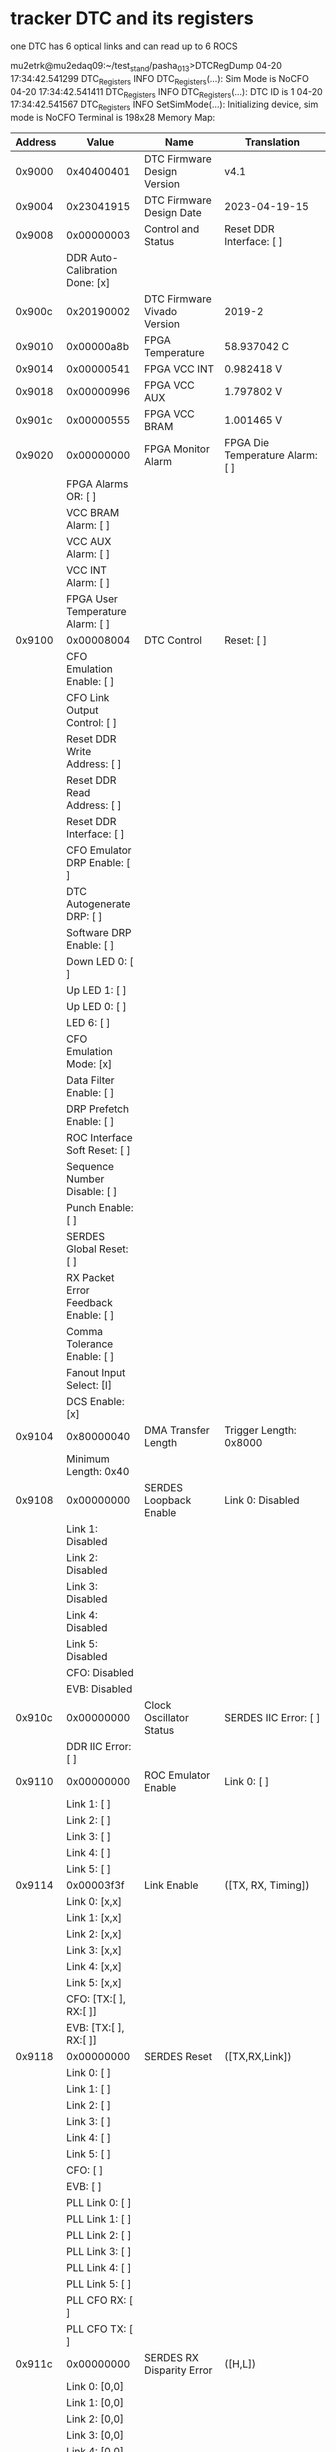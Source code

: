 #+startup:fold
# ------------------------------------------------------------------------------
* tracker DTC and its registers                                              

  one DTC has 6 optical links and can read up to 6 ROCS

mu2etrk@mu2edaq09:~/test_stand/pasha_013>DTCRegDump
04-20 17:34:42.541299                      DTC_Registers     INFO DTC_Registers(...): Sim Mode is NoCFO
04-20 17:34:42.541411                      DTC_Registers     INFO DTC_Registers(...): DTC ID is 1
04-20 17:34:42.541567                      DTC_Registers     INFO SetSimMode(...): Initializing device, sim mode is NoCFO
Terminal is 198x28
Memory Map: 
|---------+--------------------------------------------+---------------------------------------------------+--------------------------------------------------------|
| Address | Value                                      | Name                                              | Translation                                            |
|---------+--------------------------------------------+---------------------------------------------------+--------------------------------------------------------|
|  0x9000 | 0x40400401                                 | DTC Firmware Design Version                       | v4.1                                                   |
|---------+--------------------------------------------+---------------------------------------------------+--------------------------------------------------------|
|  0x9004 | 0x23041915                                 | DTC Firmware Design Date                          | 2023-04-19-15                                          |
|---------+--------------------------------------------+---------------------------------------------------+--------------------------------------------------------|
|  0x9008 | 0x00000003                                 | Control and Status                                | Reset DDR Interface:       [ ]                         |
|         | DDR Auto-Calibration Done: [x]             |                                                   |                                                        |
|---------+--------------------------------------------+---------------------------------------------------+--------------------------------------------------------|
|  0x900c | 0x20190002                                 | DTC Firmware Vivado Version                       | 2019-2                                                 |
|---------+--------------------------------------------+---------------------------------------------------+--------------------------------------------------------|
|  0x9010 | 0x00000a8b                                 | FPGA Temperature                                  | 58.937042 C                                            |
|---------+--------------------------------------------+---------------------------------------------------+--------------------------------------------------------|
|  0x9014 | 0x00000541                                 | FPGA VCC INT                                      | 0.982418 V                                             |
|---------+--------------------------------------------+---------------------------------------------------+--------------------------------------------------------|
|  0x9018 | 0x00000996                                 | FPGA VCC AUX                                      | 1.797802 V                                             |
|---------+--------------------------------------------+---------------------------------------------------+--------------------------------------------------------|
|  0x901c | 0x00000555                                 | FPGA VCC BRAM                                     | 1.001465 V                                             |
|---------+--------------------------------------------+---------------------------------------------------+--------------------------------------------------------|
|  0x9020 | 0x00000000                                 | FPGA Monitor Alarm                                | FPGA Die Temperature Alarm:  [ ]                       |
|         | FPGA Alarms OR:              [ ]           |                                                   |                                                        |
|         | VCC BRAM Alarm:              [ ]           |                                                   |                                                        |
|         | VCC AUX Alarm:               [ ]           |                                                   |                                                        |
|         | VCC INT Alarm:               [ ]           |                                                   |                                                        |
|         | FPGA User Temperature Alarm: [ ]           |                                                   |                                                        |
|---------+--------------------------------------------+---------------------------------------------------+--------------------------------------------------------|
|  0x9100 | 0x00008004                                 | DTC Control                                       | Reset:                           [ ]                   |
|         | CFO Emulation Enable:            [ ]       |                                                   |                                                        |
|         | CFO Link Output Control:         [ ]       |                                                   |                                                        |
|         | Reset DDR Write Address:         [ ]       |                                                   |                                                        |
|         | Reset DDR Read Address:          [ ]       |                                                   |                                                        |
|         | Reset DDR Interface:             [ ]       |                                                   |                                                        |
|         | CFO Emulator DRP Enable:         [ ]       |                                                   |                                                        |
|         | DTC Autogenerate DRP:            [ ]       |                                                   |                                                        |
|         | Software DRP Enable:             [ ]       |                                                   |                                                        |
|         | Down LED 0:                      [ ]       |                                                   |                                                        |
|         | Up LED 1:                        [ ]       |                                                   |                                                        |
|         | Up LED 0:                        [ ]       |                                                   |                                                        |
|         | LED 6:                           [ ]       |                                                   |                                                        |
|         | CFO Emulation Mode:              [x]       |                                                   |                                                        |
|         | Data Filter Enable:              [ ]       |                                                   |                                                        |
|         | DRP Prefetch Enable:             [ ]       |                                                   |                                                        |
|         | ROC Interface Soft Reset:        [ ]       |                                                   |                                                        |
|         | Sequence Number Disable:         [ ]       |                                                   |                                                        |
|         | Punch Enable:                    [ ]       |                                                   |                                                        |
|         | SERDES Global Reset:             [ ]       |                                                   |                                                        |
|         | RX Packet Error Feedback Enable: [ ]       |                                                   |                                                        |
|         | Comma Tolerance Enable:          [ ]       |                                                   |                                                        |
|         | Fanout Input Select:             [I]       |                                                   |                                                        |
|         | DCS Enable:                      [x]       |                                                   |                                                        |
|---------+--------------------------------------------+---------------------------------------------------+--------------------------------------------------------|
|  0x9104 | 0x80000040                                 | DMA Transfer Length                               | Trigger Length: 0x8000                                 |
|         | Minimum Length: 0x40                       |                                                   |                                                        |
|---------+--------------------------------------------+---------------------------------------------------+--------------------------------------------------------|
|  0x9108 | 0x00000000                                 | SERDES Loopback Enable                            | Link 0: Disabled                                       |
|         | Link 1: Disabled                           |                                                   |                                                        |
|         | Link 2: Disabled                           |                                                   |                                                        |
|         | Link 3: Disabled                           |                                                   |                                                        |
|         | Link 4: Disabled                           |                                                   |                                                        |
|         | Link 5: Disabled                           |                                                   |                                                        |
|         | CFO:    Disabled                           |                                                   |                                                        |
|         | EVB:    Disabled                           |                                                   |                                                        |
|---------+--------------------------------------------+---------------------------------------------------+--------------------------------------------------------|
|  0x910c | 0x00000000                                 | Clock Oscillator Status                           | SERDES IIC Error:     [ ]                              |
|         | DDR IIC Error:        [ ]                  |                                                   |                                                        |
|---------+--------------------------------------------+---------------------------------------------------+--------------------------------------------------------|
|  0x9110 | 0x00000000                                 | ROC Emulator Enable                               | Link 0: [ ]                                            |
|         | Link 1: [ ]                                |                                                   |                                                        |
|         | Link 2: [ ]                                |                                                   |                                                        |
|         | Link 3: [ ]                                |                                                   |                                                        |
|         | Link 4: [ ]                                |                                                   |                                                        |
|         | Link 5: [ ]                                |                                                   |                                                        |
|---------+--------------------------------------------+---------------------------------------------------+--------------------------------------------------------|
|  0x9114 | 0x00003f3f                                 | Link Enable                                       | ([TX, RX, Timing])                                     |
|         | Link 0: [x,x]                              |                                                   |                                                        |
|         | Link 1: [x,x]                              |                                                   |                                                        |
|         | Link 2: [x,x]                              |                                                   |                                                        |
|         | Link 3: [x,x]                              |                                                   |                                                        |
|         | Link 4: [x,x]                              |                                                   |                                                        |
|         | Link 5: [x,x]                              |                                                   |                                                        |
|         | CFO:    [TX:[ ], RX:[ ]]                   |                                                   |                                                        |
|         | EVB:    [TX:[ ], RX:[ ]]                   |                                                   |                                                        |
|---------+--------------------------------------------+---------------------------------------------------+--------------------------------------------------------|
|  0x9118 | 0x00000000                                 | SERDES Reset                                      | ([TX,RX,Link])                                         |
|         | Link 0:     [   ]                          |                                                   |                                                        |
|         | Link 1:     [   ]                          |                                                   |                                                        |
|         | Link 2:     [   ]                          |                                                   |                                                        |
|         | Link 3:     [   ]                          |                                                   |                                                        |
|         | Link 4:     [   ]                          |                                                   |                                                        |
|         | Link 5:     [   ]                          |                                                   |                                                        |
|         | CFO:        [   ]                          |                                                   |                                                        |
|         | EVB:        [   ]                          |                                                   |                                                        |
|         | PLL Link 0: [ ]                            |                                                   |                                                        |
|         | PLL Link 1: [ ]                            |                                                   |                                                        |
|         | PLL Link 2: [ ]                            |                                                   |                                                        |
|         | PLL Link 3: [ ]                            |                                                   |                                                        |
|         | PLL Link 4: [ ]                            |                                                   |                                                        |
|         | PLL Link 5: [ ]                            |                                                   |                                                        |
|         | PLL CFO RX: [ ]                            |                                                   |                                                        |
|         | PLL CFO TX: [ ]                            |                                                   |                                                        |
|---------+--------------------------------------------+---------------------------------------------------+--------------------------------------------------------|
|  0x911c | 0x00000000                                 | SERDES RX Disparity Error                         | ([H,L])                                                |
|         | Link 0: [0,0]                              |                                                   |                                                        |
|         | Link 1: [0,0]                              |                                                   |                                                        |
|         | Link 2: [0,0]                              |                                                   |                                                        |
|         | Link 3: [0,0]                              |                                                   |                                                        |
|         | Link 4: [0,0]                              |                                                   |                                                        |
|         | Link 5: [0,0]                              |                                                   |                                                        |
|         | CFO:    [0,0]                              |                                                   |                                                        |
|---------+--------------------------------------------+---------------------------------------------------+--------------------------------------------------------|
|  0x9120 | 0x00003fff                                 | SERDES RX CNIT Error                              | ([H,L])                                                |
|         | Link 0: [1,1]                              |                                                   |                                                        |
|         | Link 1: [1,1]                              |                                                   |                                                        |
|         | Link 2: [1,1]                              |                                                   |                                                        |
|         | Link 3: [1,1]                              |                                                   |                                                        |
|         | Link 4: [1,1]                              |                                                   |                                                        |
|         | Link 5: [1,1]                              |                                                   |                                                        |
|         | CFO:    [1,1]                              |                                                   |                                                        |
|---------+--------------------------------------------+---------------------------------------------------+--------------------------------------------------------|
|  0x9124 | 0x00ff037f                                 | SERDES Unlock Error                               | CDR Link 0: [x]                                        |
|         | CDR Link 1: [x]                            |                                                   |                                                        |
|         | CDR Link 2: [x]                            |                                                   |                                                        |
|         | CDR Link 3: [x]                            |                                                   |                                                        |
|         | CDR Link 4: [x]                            |                                                   |                                                        |
|         | CDR Link 5: [x]                            |                                                   |                                                        |
|         | CDR CFO:    [x]                            |                                                   |                                                        |
|         | CDR EVB:    [x]                            |                                                   |                                                        |
|         | PLL Link 0:    [x]                         |                                                   |                                                        |
|         | PLL Link 1:    [x]                         |                                                   |                                                        |
|         | PLL Link 2:    [x]                         |                                                   |                                                        |
|         | PLL Link 3:    [x]                         |                                                   |                                                        |
|         | PLL Link 4:    [x]                         |                                                   |                                                        |
|         | PLL Link 5:    [x]                         |                                                   |                                                        |
|         | PLL CFO RX:    [x]                         |                                                   |                                                        |
|         | PLL CFO TX:    [ ]                         |                                                   |                                                        |
|         | PLL CFO TX/RX: [x]                         |                                                   |                                                        |
|         | PLL Timing:    [x]                         |                                                   |                                                        |
|---------+--------------------------------------------+---------------------------------------------------+--------------------------------------------------------|
|  0x9128 | 0x000003ff                                 | SERDES PLL Locked                                 | Link 0: [x]                                            |
|         | Link 1: [x]                                |                                                   |                                                        |
|         | Link 2: [x]                                |                                                   |                                                        |
|         | Link 3: [x]                                |                                                   |                                                        |
|         | Link 4: [x]                                |                                                   |                                                        |
|         | Link 5: [x]                                |                                                   |                                                        |
|         | CFO:    [x]                                |                                                   |                                                        |
|         | EVB:    [x]                                |                                                   |                                                        |
|---------+--------------------------------------------+---------------------------------------------------+--------------------------------------------------------|
|  0x912c | 0x00000000                                 | SERDES PLL Power Down                             | Link 0: [ ]                                            |
|         | Link 1: [ ]                                |                                                   |                                                        |
|         | Link 2: [ ]                                |                                                   |                                                        |
|         | Link 3: [ ]                                |                                                   |                                                        |
|         | Link 4: [ ]                                |                                                   |                                                        |
|         | Link 5: [ ]                                |                                                   |                                                        |
|         | CFO:    [ ]                                |                                                   |                                                        |
|         | EVB:    [ ]                                |                                                   |                                                        |
|---------+--------------------------------------------+---------------------------------------------------+--------------------------------------------------------|
|  0x9134 | 0x00020924                                 | SERDES RX Status                                  | Link 0: DecodeErr                                      |
|         | Link 1: DecodeErr                          |                                                   |                                                        |
|         | Link 2: RXDisparity                        |                                                   |                                                        |
|         | Link 3: DecodeErr                          |                                                   |                                                        |
|         | Link 4: DataOK                             |                                                   |                                                        |
|         | Link 5: DecodeErr                          |                                                   |                                                        |
|         | CFO:    DataOK                             |                                                   |                                                        |
|---------+--------------------------------------------+---------------------------------------------------+--------------------------------------------------------|
|  0x9138 | 0xbfbfbfbf                                 | SERDES Reset Done                                 | ([RX FSM, RX, TX FSM, TX])                             |
|         | Link 0: [xxxx]                             |                                                   |                                                        |
|         | Link 1: [xxxx]                             |                                                   |                                                        |
|         | Link 2: [xxxx]                             |                                                   |                                                        |
|         | Link 3: [xxxx]                             |                                                   |                                                        |
|         | Link 4: [xxxx]                             |                                                   |                                                        |
|         | Link 5: [xxxx]                             |                                                   |                                                        |
|         | CFO:    [    ]                             |                                                   |                                                        |
|         | EVB:    [xxxx]                             |                                                   |                                                        |
|---------+--------------------------------------------+---------------------------------------------------+--------------------------------------------------------|
|  0x9140 | 0x00000010                                 | RX CDR Lock Status                                | Link 0 CDR Lock:                                       |
|         | Link 1 CDR Lock:                           |                                                   |                                                        |
|         | Link 2 CDR Lock:                           |                                                   |                                                        |
|         | Link 3 CDR Lock:                           |                                                   |                                                        |
|         | Link 4 CDR Lock: x                         |                                                   |                                                        |
|         | Link 5 CDR Lock:                           |                                                   |                                                        |
|         | CFO CDR Lock:                              |                                                   |                                                        |
|         | EVB CDR Lock:                              |                                                   |                                                        |
|---------+--------------------------------------------+---------------------------------------------------+--------------------------------------------------------|
|  0x9144 | 0x00014141                                 | DMA Timeout                                       | 0x14141                                                |
|---------+--------------------------------------------+---------------------------------------------------+--------------------------------------------------------|
|  0x9148 | 0x00200000                                 | ROC Reply Timeout                                 | 0x200000                                               |
|---------+--------------------------------------------+---------------------------------------------------+--------------------------------------------------------|
|  0x914c | 0x00000000                                 | ROC Reply Timeout Error                           | Link 0: [ ]                                            |
|         | Link 1: [ ]                                |                                                   |                                                        |
|         | Link 2: [ ]                                |                                                   |                                                        |
|         | Link 3: [ ]                                |                                                   |                                                        |
|         | Link 4: [ ]                                |                                                   |                                                        |
|         | Link 5: [ ]                                |                                                   |                                                        |
|---------+--------------------------------------------+---------------------------------------------------+--------------------------------------------------------|
|  0x9154 | 0x00000000                                 | EVB Local Partition ID / MAC Index                | DTC ID: 0x0                                            |
|         | EVB Mode: 0x0                              |                                                   |                                                        |
|         | EVB Local Parition ID: 0x0                 |                                                   |                                                        |
|         | EVB MAC Index:         0x0                 |                                                   |                                                        |
|---------+--------------------------------------------+---------------------------------------------------+--------------------------------------------------------|
|  0x9158 | 0x00010001                                 | EVB Buffer Configuration                          | Input Buffer Count: 1                                  |
|         | EVB Start Node: 0                          |                                                   |                                                        |
|         | EVB Number of Destination Nodes: 1         |                                                   |                                                        |
|---------+--------------------------------------------+---------------------------------------------------+--------------------------------------------------------|
|  0x915c | 0x0bebc200                                 | SERDES Timing Card Oscillator Reference Frequency | 200000000                                              |
|---------+--------------------------------------------+---------------------------------------------------+--------------------------------------------------------|
|  0x9160 | 0x09502f90                                 | SERDES Main Board Oscillator Reference Frequency  | 156250000                                              |
|---------+--------------------------------------------+---------------------------------------------------+--------------------------------------------------------|
|  0x9164 | 0x00000000                                 | SERDES Oscillator IIC Bus Control                 | Reset:  [ ]                                            |
|---------+--------------------------------------------+---------------------------------------------------+--------------------------------------------------------|
|  0x9168 | 0x68250200                                 | SERDES Oscillator IIC Bus Low                     | Device:     0x68                                       |
|         | Address:    0x25                           |                                                   |                                                        |
|         | Write Data: 0x2                            |                                                   |                                                        |
|         | Read Data:  0                              |                                                   |                                                        |
|---------+--------------------------------------------+---------------------------------------------------+--------------------------------------------------------|
|  0x916c | 0x00000000                                 | SERDES Oscillator IIC Bus High                    | Write:  [ ]                                            |
|         | Read:   [ ]                                |                                                   |                                                        |
|---------+--------------------------------------------+---------------------------------------------------+--------------------------------------------------------|
|  0x9170 | 0x0bebc200                                 | DDR Oscillator Reference Frequency                | 200000000                                              |
|---------+--------------------------------------------+---------------------------------------------------+--------------------------------------------------------|
|  0x9174 | 0x00000000                                 | DDR Oscillator IIC Bus Control                    | Reset:  [ ]                                            |
|---------+--------------------------------------------+---------------------------------------------------+--------------------------------------------------------|
|  0x9178 | 0x00000000                                 | DDR Oscillator IIC Bus Low                        | Device:     0                                          |
|         | Address:    0                              |                                                   |                                                        |
|         | Write Data: 0                              |                                                   |                                                        |
|         | Read Data:  0                              |                                                   |                                                        |
|---------+--------------------------------------------+---------------------------------------------------+--------------------------------------------------------|
|  0x917c | 0x00000000                                 | DDR Oscillator IIC Bus High                       | Write:  [ ]                                            |
|         | Read:   [ ]                                |                                                   |                                                        |
|---------+--------------------------------------------+---------------------------------------------------+--------------------------------------------------------|
|  0x9188 | 0x00008000                                 | DMA Data Pending Timer                            | 0x8000                                                 |
|---------+--------------------------------------------+---------------------------------------------------+--------------------------------------------------------|
|  0x9190 | 0x3f3f003f                                 | FIFO Full Error Flags 0                           | ([DataRequest, ReadoutRequest, CFOLink, OutputData])   |
|         | Link 0: [x,x, ,x]                          |                                                   |                                                        |
|         | Link 1: [x,x, ,x]                          |                                                   |                                                        |
|         | Link 2: [x,x, ,x]                          |                                                   |                                                        |
|         | Link 3: [x,x, ,x]                          |                                                   |                                                        |
|         | Link 4: [x,x, ,x]                          |                                                   |                                                        |
|         | Link 5: [x,x, ,x]                          |                                                   |                                                        |
|---------+--------------------------------------------+---------------------------------------------------+--------------------------------------------------------|
|  0x9194 | 0x003f0000                                 | FIFO Full Error Flags 1                           | ([DataInput, OutputDCSStage2, OutputDCS, OtherOutput]) |
|         | Link 0: [ ,x, , ]                          |                                                   |                                                        |
|         | Link 1: [ ,x, , ]                          |                                                   |                                                        |
|         | Link 2: [ ,x, , ]                          |                                                   |                                                        |
|         | Link 3: [ ,x, , ]                          |                                                   |                                                        |
|         | Link 4: [ ,x, , ]                          |                                                   |                                                        |
|         | Link 5: [ ,x, , ]                          |                                                   |                                                        |
|         | CFO:    [ , , , ]                          |                                                   |                                                        |
|         | EVB:    [ , , , ]                          |                                                   |                                                        |
|---------+--------------------------------------------+---------------------------------------------------+--------------------------------------------------------|
|  0x9198 | 0x00000000                                 | FIFO Full Error Flags 2                           | ([DCSStatusInput])                                     |
|         | Link 0: [ ]                                |                                                   |                                                        |
|         | Link 1: [ ]                                |                                                   |                                                        |
|         | Link 2: [ ]                                |                                                   |                                                        |
|         | Link 3: [ ]                                |                                                   |                                                        |
|         | Link 4: [ ]                                |                                                   |                                                        |
|         | Link 5: [ ]                                |                                                   |                                                        |
|         | CFO:    [ ]                                |                                                   |                                                        |
|         | EVB:    [ ]                                |                                                   |                                                        |
|---------+--------------------------------------------+---------------------------------------------------+--------------------------------------------------------|
|  0x919c | 0x00001100                                 | Receive Packet Error                              | ([CRC, PacketError])                                   |
|         | Link 0: [ ,x]                              |                                                   |                                                        |
|         | Link 1: [ , ]                              |                                                   |                                                        |
|         | Link 2: [ , ]                              |                                                   |                                                        |
|         | Link 3: [ , ]                              |                                                   |                                                        |
|         | Link 4: [ ,x]                              |                                                   |                                                        |
|         | Link 5: [ , ]                              |                                                   |                                                        |
|         | CFO:    [ , ]                              |                                                   |                                                        |
|         | EVB:    [ , ]                              |                                                   |                                                        |
|---------+--------------------------------------------+---------------------------------------------------+--------------------------------------------------------|
|  0x91a0 | 0x00000001                                 | CFO Emulation Timestamp Low                       | 0x1                                                    |
|---------+--------------------------------------------+---------------------------------------------------+--------------------------------------------------------|
|  0x91a4 | 0x00000000                                 | CFO Emulation Timestamp High                      | 0x0                                                    |
|---------+--------------------------------------------+---------------------------------------------------+--------------------------------------------------------|
|  0x91a8 | 0x00000154                                 | CFO Emu. Request Interval                         | 0x154       in units of 25 ns (40 MHz)                 |
|         |                                            |                                                   | 0x400 means 25.6 us, to disable - set deltaT=0         |
|---------+--------------------------------------------+---------------------------------------------------+--------------------------------------------------------|
|  0x91ac | 0x00000002                                 | CFO Emulator Number of data Requests              | 0x2                                                    |
|---------+--------------------------------------------+---------------------------------------------------+--------------------------------------------------------|
|  0x91b0 | 0x00000000                                 | CFO Emulator Num Packets R0,1                     | Link 0: 0x0                                            |
|         | Link 1: 0x0                                |                                                   |                                                        |
|---------+--------------------------------------------+---------------------------------------------------+--------------------------------------------------------|
|  0x91b4 | 0x00000000                                 | CFO Emulator Num Packets R2,3                     | Link 2: 0x0                                            |
|         | Link 3: 0x0                                |                                                   |                                                        |
|---------+--------------------------------------------+---------------------------------------------------+--------------------------------------------------------|
|  0x91b8 | 0x00000000                                 | CFO Emulator Num Packets R4,5                     | Link 4: 0x0                                            |
|         | Link 5: 0x0                                |                                                   |                                                        |
|---------+--------------------------------------------+---------------------------------------------------+--------------------------------------------------------|
|  0x91bc | 0x00000010                                 | CFO Emulator Num Null Heartbeats                  | 16                                                     |
|---------+--------------------------------------------+---------------------------------------------------+--------------------------------------------------------|
|  0x91c0 | 0xffffffff                                 | CFO Emulation Event Mode Bytes 0-3                | Byte 0: 0xff                                           |
|         | Byte 1: 0xff                               |                                                   |                                                        |
|         | Byte 2: 0xff                               |                                                   |                                                        |
|         | Byte 3: 0xff                               |                                                   |                                                        |
|---------+--------------------------------------------+---------------------------------------------------+--------------------------------------------------------|
|  0x91c4 | 0x000001ff                                 | CFO Emulation Event Mode Bytes 4-5                | Byte 4: 0xff                                           |
|         | Byte 5: 0x1                                |                                                   |                                                        |
|---------+--------------------------------------------+---------------------------------------------------+--------------------------------------------------------|
|  0x91c8 | 0x00000000                                 | CFO Emulation Debug Packet Type                   | Debug Mode: [ ]                                        |
|         | Debug Packet Type: 0x0                     |                                                   |                                                        |
|---------+--------------------------------------------+---------------------------------------------------+--------------------------------------------------------|
|  0x91cc | 0x00000000                                 | RX Packet Count Error Flags                       | Link 0: [ ]                                            |
|         | Link 1: [ ]                                |                                                   |                                                        |
|         | Link 2: [ ]                                |                                                   |                                                        |
|         | Link 3: [ ]                                |                                                   |                                                        |
|         | Link 4: [ ]                                |                                                   |                                                        |
|         | Link 5: [ ]                                |                                                   |                                                        |
|         | CFO:    [ ]                                |                                                   |                                                        |
|         | EVB:    [ ]                                |                                                   |                                                        |
|---------+--------------------------------------------+---------------------------------------------------+--------------------------------------------------------|
|  0x91d0 | 0x00000000                                 | DetEmu DMA Count                                  | 0x0                                                    |
|---------+--------------------------------------------+---------------------------------------------------+--------------------------------------------------------|
|  0x91d4 | 0x00000000                                 | DetEmu DMA Delay Count                            | 0x0                                                    |
|---------+--------------------------------------------+---------------------------------------------------+--------------------------------------------------------|
|  0x91d8 | 0x00000000                                 | Detector Emulation Control 0                      | Detector Emulation Enable: [ ]                         |
|         | Detector Emulation Mode:   [ ]             |                                                   |                                                        |
|---------+--------------------------------------------+---------------------------------------------------+--------------------------------------------------------|
|  0x91dc | 0x00000000                                 | Detector Emulation Control 1                      | Detector Emulation Enable Clear: [ ]                   |
|---------+--------------------------------------------+---------------------------------------------------+--------------------------------------------------------|
|  0x91e0 | 0x00000000                                 | DDR Event Data Local Start Address                | 0x0                                                    |
|---------+--------------------------------------------+---------------------------------------------------+--------------------------------------------------------|
|  0x91e4 | 0x00000000                                 | DDR Event Data Local End Address                  | 0x0                                                    |
|---------+--------------------------------------------+---------------------------------------------------+--------------------------------------------------------|
|  0x91e8 | 0x00000000                                 | CFO Emulator Data Request Interpacket Delay       | 0 * 5 ns                                               |
|---------+--------------------------------------------+---------------------------------------------------+--------------------------------------------------------|
|  0x91ec | 0x000005d4                                 | Ethernet Frame Payload Max Size                   | 1492 bytes                                             |
|---------+--------------------------------------------+---------------------------------------------------+--------------------------------------------------------|
|  0x91f4 | 0x00000000                                 | CFO Emulation 40MHz Marker Interval               | 0x0                                                    |
|---------+--------------------------------------------+---------------------------------------------------+--------------------------------------------------------|
|  0x9108 | 0x00000000                                 | CFO Emulation Marker Enables                      | [Event Start, 40 MHz]                                  |
|         | Link 0: [ ,x]                              |                                                   |                                                        |
|         | Link 1: [ ,x]                              |                                                   |                                                        |
|         | Link 2: [ ,x]                              |                                                   |                                                        |
|         | Link 3: [ ,x]                              |                                                   |                                                        |
|         | Link 4: [ ,x]                              |                                                   |                                                        |
|         | Link 5: [ ,x]                              |                                                   |                                                        |
|---------+--------------------------------------------+---------------------------------------------------+--------------------------------------------------------|
|  0x91fc | 0x00000008                                 | ROC Finish Threshold                              | ROC Comma Limit: 0x                                    |
|---------+--------------------------------------------+---------------------------------------------------+--------------------------------------------------------|
|  0x9284 | 0x00000000                                 | TX Firefly IIC Bus Control                        | Reset:  [ ]                                            |
|---------+--------------------------------------------+---------------------------------------------------+--------------------------------------------------------|
|  0x9288 | 0x50160031                                 | TX Firefly IIC Bus Low                            | Device:     0x50                                       |
|         | Address:    0x16                           |                                                   |                                                        |
|         | Write Data: 0                              |                                                   |                                                        |
|         | Read Data:  0x31                           |                                                   |                                                        |
|---------+--------------------------------------------+---------------------------------------------------+--------------------------------------------------------|
|  0x928c | 0x00000000                                 | TX Firefly IIC Bus High                           | Write:  [ ]                                            |
|         | Read:   [ ]                                |                                                   |                                                        |
|---------+--------------------------------------------+---------------------------------------------------+--------------------------------------------------------|
|  0x9294 | 0x00000000                                 | RX Firefly IIC Bus Control                        | Reset:  [ ]                                            |
|---------+--------------------------------------------+---------------------------------------------------+--------------------------------------------------------|
|  0x9298 | 0x5416002f                                 | RX Firefly IIC Bus Low                            | Device:     0x54                                       |
|         | Address:    0x16                           |                                                   |                                                        |
|         | Write Data: 0                              |                                                   |                                                        |
|         | Read Data:  0x2f                           |                                                   |                                                        |
|---------+--------------------------------------------+---------------------------------------------------+--------------------------------------------------------|
|  0x929c | 0x00000000                                 | RX Firefly IIC Bus High                           | Write:  [ ]                                            |
|         | Read:   [ ]                                |                                                   |                                                        |
|---------+--------------------------------------------+---------------------------------------------------+--------------------------------------------------------|
|  0x92a4 | 0x00000000                                 | TXRX Firefly IIC Bus Control                      | Reset:  [ ]                                            |
|---------+--------------------------------------------+---------------------------------------------------+--------------------------------------------------------|
|  0x92a8 | 0x501600ff                                 | TXRX Firefly IIC Bus Low                          | Device:     0x50                                       |
|         | Address:    0x16                           |                                                   |                                                        |
|         | Write Data: 0                              |                                                   |                                                        |
|         | Read Data:  0xff                           |                                                   |                                                        |
|---------+--------------------------------------------+---------------------------------------------------+--------------------------------------------------------|
|  0x92ac | 0x00000000                                 | TXRX Firefly IIC Bus High                         | Write:  [ ]                                            |
|         | Read:   [ ]                                |                                                   |                                                        |
|---------+--------------------------------------------+---------------------------------------------------+--------------------------------------------------------|
|  0x92b0 | 0x00000000                                 | SERDES TX PRBS Control                            | ([Force Error, Mode])                                  |
|         | Link 0: [ ,Normal]                         |                                                   |                                                        |
|         | Link 1: [ ,Normal]                         |                                                   |                                                        |
|         | Link 2: [ ,Normal]                         |                                                   |                                                        |
|         | Link 3: [ ,Normal]                         |                                                   |                                                        |
|         | Link 4: [ ,Normal]                         |                                                   |                                                        |
|         | Link 5: [ ,Normal]                         |                                                   |                                                        |
|         | CFO:    [ ,Normal]                         |                                                   |                                                        |
|---------+--------------------------------------------+---------------------------------------------------+--------------------------------------------------------|
|  0x92b4 | 0x00000000                                 | SERDES RX PRBS Control                            | ([Error, Mode])                                        |
|         | Link 0: [ ,Normal]                         |                                                   |                                                        |
|         | Link 1: [ ,Normal]                         |                                                   |                                                        |
|         | Link 2: [ ,Normal]                         |                                                   |                                                        |
|         | Link 3: [ ,Normal]                         |                                                   |                                                        |
|         | Link 4: [ ,Normal]                         |                                                   |                                                        |
|         | Link 5: [ ,Normal]                         |                                                   |                                                        |
|         | CFO:    [ ,Normal]                         |                                                   |                                                        |
|---------+--------------------------------------------+---------------------------------------------------+--------------------------------------------------------|
|  0x92c0 | 0x00000000                                 | Event Mode Lookup Table Control                   | Enabled:  [ ]                                          |
|         | Byte:          [0]                         |                                                   |                                                        |
|---------+--------------------------------------------+---------------------------------------------------+--------------------------------------------------------|
|  0x92f0 | 0x00000000                                 | DDR3 Memory Test                                  | Test Complete:  [ ]                                    |
|         | Error:          [ ]                        |                                                   |                                                        |
|---------+--------------------------------------------+---------------------------------------------------+--------------------------------------------------------|
|  0x9300 | 0x00000000                                 | SERDES Serial Inversion Enable                    | ([Input, Output])                                      |
|         | Link 0: [ , ]                              |                                                   |                                                        |
|         | Link 1: [ , ]                              |                                                   |                                                        |
|         | Link 2: [ , ]                              |                                                   |                                                        |
|         | Link 3: [ , ]                              |                                                   |                                                        |
|         | Link 4: [ , ]                              |                                                   |                                                        |
|         | Link 5: [ , ]                              |                                                   |                                                        |
|         | CFO:    [ , ]                              |                                                   |                                                        |
|---------+--------------------------------------------+---------------------------------------------------+--------------------------------------------------------|
|  0x9308 | 0x00000800                                 | Jitter Attenuator CSR                             | Select Low: [ ]                                        |
|         | Select High: [ ]                           |                                                   |                                                        |
|         | Reset:   [ ]                               |                                                   |                                                        |
|---------+--------------------------------------------+---------------------------------------------------+--------------------------------------------------------|
|  0x9314 | 0x00000000                                 | SFP Oscillator IIC Bus Control                    | Reset:  [ ]                                            |
|---------+--------------------------------------------+---------------------------------------------------+--------------------------------------------------------|
|  0x9318 | 0x00000000                                 | SFP Oscillator IIC Bus Low                        | Device:     0                                          |
|         | ASFPess:    0                              |                                                   |                                                        |
|         | Write Data: 0                              |                                                   |                                                        |
|         | Read Data:  0                              |                                                   |                                                        |
|---------+--------------------------------------------+---------------------------------------------------+--------------------------------------------------------|
|  0x931c | 0x00000000                                 | SFP Oscillator IIC Bus High                       | Write:  [ ]                                            |
|         | Read:   [ ]                                |                                                   |                                                        |
|---------+--------------------------------------------+---------------------------------------------------+--------------------------------------------------------|
|  0x9364 | 0x02000000                                 | EVB SubEvent Receive Timer (*4ns)                 | 33554432                                               |
|---------+--------------------------------------------+---------------------------------------------------+--------------------------------------------------------|
|  0x9368 | 0x00000000                                 | EVB SERDES PRBS Control / Status                  | PRBS Error: [ ]                                        |
|         | EVB SERDES TX PRBS Select: 0x0             |                                                   |                                                        |
|         | PRBS Force Error: [ ]                      |                                                   |                                                        |
|         | PRBS Reset: [ ]                            |                                                   |                                                        |
|---------+--------------------------------------------+---------------------------------------------------+--------------------------------------------------------|
|  0x9370 | 0x00010003                                 | Event Builder Error Flags                         | Sub-Event Received Flags Buffer Error: [ ]             |
|         | Input FIFO Full:                       [x] |                                                   |                                                        |
|         | Link Error:                            [ ] |                                                   |                                                        |
|         | TX Packet Error:                       [ ] |                                                   |                                                        |
|         | Local Data Pointer FIFO Queue Error:   [x] |                                                   |                                                        |
|         | Transmit DMA Byte Count FIFO Full:     [x] |                                                   |                                                        |
|---------+--------------------------------------------+---------------------------------------------------+--------------------------------------------------------|
|  0x9374 | 0x00000700                                 | SERDES VFIFO Error Flags                          | Egress FIFO Full:             [x]                      |
|         | Ingress FIFO Full:            [x]          |                                                   |                                                        |
|         | Event Byte Count Total Error: [x]          |                                                   |                                                        |
|         | Last Word Written Timeout:    [ ]          |                                                   |                                                        |
|         | Fragment count Error:         [ ]          |                                                   |                                                        |
|         | DDR Full Error:               [ ]          |                                                   |                                                        |
|---------+--------------------------------------------+---------------------------------------------------+--------------------------------------------------------|
|  0x9378 | 0x00000307                                 | PCI VFIFO Error Flags                             | DDR Full Error:               [ ]                      |
|         | Memmap Write Cmplt FIFO Full: [ ]          |                                                   |                                                        |
|         | PCI Write Event FIFO Full:    [ ]          |                                                   |                                                        |
|         | Local Data Pointer FIFO Full: [x]          |                                                   |                                                        |
|         | Egress FIFO Full:             [x]          |                                                   |                                                        |
|         | RX Buffer Select FIFO Full:   [x]          |                                                   |                                                        |
|         | Ingress FIFO Ful:             [x]          |                                                   |                                                        |
|         | Event Byte Count Total Error: [x]          |                                                   |                                                        |
|---------+--------------------------------------------+---------------------------------------------------+--------------------------------------------------------|
|  0x9380 | 0x00000388                                 | ROC Link 0 Error                                  | ROC Data Request Sync Error:     [ ]                   |
|         | RX Packet Count Error:           [ ]       |                                                   |                                                        |
|         | RX Packet Error:                 [x]       |                                                   |                                                        |
|         | RX Packet CRC Error:             [ ]       |                                                   |                                                        |
|         | Data Pending Timeout Error:      [ ]       |                                                   |                                                        |
|         | Receive Data Packet Count Error: [ ]       |                                                   |                                                        |
|---------+--------------------------------------------+---------------------------------------------------+--------------------------------------------------------|
|  0x9384 | 0x00000380                                 | ROC Link 1 Error                                  | ROC Data Request Sync Error:     [ ]                   |
|         | RX Packet Count Error:           [ ]       |                                                   |                                                        |
|         | RX Packet Error:                 [ ]       |                                                   |                                                        |
|         | RX Packet CRC Error:             [ ]       |                                                   |                                                        |
|         | Data Pending Timeout Error:      [ ]       |                                                   |                                                        |
|         | Receive Data Packet Count Error: [ ]       |                                                   |                                                        |
|---------+--------------------------------------------+---------------------------------------------------+--------------------------------------------------------|
|  0x9388 | 0x00000380                                 | ROC Link 2 Error                                  | ROC Data Request Sync Error:     [ ]                   |
|         | RX Packet Count Error:           [ ]       |                                                   |                                                        |
|         | RX Packet Error:                 [ ]       |                                                   |                                                        |
|         | RX Packet CRC Error:             [ ]       |                                                   |                                                        |
|         | Data Pending Timeout Error:      [ ]       |                                                   |                                                        |
|         | Receive Data Packet Count Error: [ ]       |                                                   |                                                        |
|---------+--------------------------------------------+---------------------------------------------------+--------------------------------------------------------|
|  0x938c | 0x00000380                                 | ROC Link 3 Error                                  | ROC Data Request Sync Error:     [ ]                   |
|         | RX Packet Count Error:           [ ]       |                                                   |                                                        |
|         | RX Packet Error:                 [ ]       |                                                   |                                                        |
|         | RX Packet CRC Error:             [ ]       |                                                   |                                                        |
|         | Data Pending Timeout Error:      [ ]       |                                                   |                                                        |
|         | Receive Data Packet Count Error: [ ]       |                                                   |                                                        |
|---------+--------------------------------------------+---------------------------------------------------+--------------------------------------------------------|
|  0x9390 | 0x00000008                                 | ROC Link 4 Error                                  | ROC Data Request Sync Error:     [ ]                   |
|         | RX Packet Count Error:           [ ]       |                                                   |                                                        |
|         | RX Packet Error:                 [x]       |                                                   |                                                        |
|         | RX Packet CRC Error:             [ ]       |                                                   |                                                        |
|         | Data Pending Timeout Error:      [ ]       |                                                   |                                                        |
|         | Receive Data Packet Count Error: [ ]       |                                                   |                                                        |
|---------+--------------------------------------------+---------------------------------------------------+--------------------------------------------------------|
|  0x9394 | 0x00000380                                 | ROC Link 5 Error                                  | ROC Data Request Sync Error:     [ ]                   |
|         | RX Packet Count Error:           [ ]       |                                                   |                                                        |
|         | RX Packet Error:                 [ ]       |                                                   |                                                        |
|         | RX Packet CRC Error:             [ ]       |                                                   |                                                        |
|         | Data Pending Timeout Error:      [ ]       |                                                   |                                                        |
|         | Receive Data Packet Count Error: [ ]       |                                                   |                                                        |
|---------+--------------------------------------------+---------------------------------------------------+--------------------------------------------------------|
|  0x9398 | 0x00000000                                 | CFO Link Error Flags                              | 0x0                                                    |
|---------+--------------------------------------------+---------------------------------------------------+--------------------------------------------------------|
|  0x939c | 0x000f0000                                 | Link Mux Error Flags                              | DCS Mux Decode Error:  [ ]                             |
|         | Data Mux Decode Error: [ ]                 |                                                   |                                                        |
|---------+--------------------------------------------+---------------------------------------------------+--------------------------------------------------------|
|  0x93a0 | 0x03030000                                 | FireFly Control and Status                        | TXRX FireFly Present:   [ ]                            |
|         | TX FireFly Present:     [x]                |                                                   |                                                        |
|         | RX FireFly Present:     [x]                |                                                   |                                                        |
|         | TXRX FireFly Interrupt: [ ]                |                                                   |                                                        |
|         | TX FireFly Interrupt:   [x]                |                                                   |                                                        |
|         | RX FireFly Interrupt:   [x]                |                                                   |                                                        |
|         | TXRX FireFly Select:    [ ]                |                                                   |                                                        |
|         | TX FireFly Select:      [ ]                |                                                   |                                                        |
|         | RX FireFly Select:      [ ]                |                                                   |                                                        |
|         | TXRX FireFly Reset:     [ ]                |                                                   |                                                        |
|         | TX FireFly Reset:       [ ]                |                                                   |                                                        |
|         | RX FireFly Reset:       [ ]                |                                                   |                                                        |
|---------+--------------------------------------------+---------------------------------------------------+--------------------------------------------------------|
|  0x93a4 | 0x80030000                                 | SFP Control Status                                | SFP Present:     [x]                                   |
|         | SFP LOS:         [x]                       |                                                   |                                                        |
|         | SFP TX Fault:    [x]                       |                                                   |                                                        |
|         | SFP Rate Select: [ ]                       |                                                   |                                                        |
|         | SFP TX Disable:  [ ]                       |                                                   |                                                        |
|---------+--------------------------------------------+---------------------------------------------------+--------------------------------------------------------|
|  0x93e0 | 0x00000000                                 | ROC DCS Response Timer Preset (*5ns)              | 0                                                      |
|---------+--------------------------------------------+---------------------------------------------------+--------------------------------------------------------|
|  0x9404 | 0x00000001                                 | FPGA PROM Program Status                          | FPGA PROM Program FIFO Full: [ ]                       |
|         | FPGA PROM Ready:             [x]           |                                                   |                                                        |
|---------+--------------------------------------------+---------------------------------------------------+--------------------------------------------------------|
|  0x9408 | 0x00000000                                 | FPGA Core Access                                  | FPGA Core Access FIFO Full:  [ ]                       |
|         | FPGA Core Access FIFO Empty: [ ]           |                                                   |                                                        |
|---------+--------------------------------------------+---------------------------------------------------+--------------------------------------------------------|
|  0x93a4 | 0x80030000                                 | Slow Optical Link Control Status                  | RX OK SOL Link 3:           [ ]                        |
|         | RX OK SOL Link 2:           [ ]            |                                                   |                                                        |
|         | RX OK SOL Link 1:           [ ]            |                                                   |                                                        |
|         | RX OK SOL Link 0:           [ ]            |                                                   |                                                        |
|         | Latched Spare SMA Input:    [x]            |                                                   |                                                        |
|         | Latched Event Marker Input: [x]            |                                                   |                                                        |
|         | Latched RX OK SOL Link 3:   [x]            |                                                   |                                                        |
|         | Latched RX OK SOL Link 2:   [x]            |                                                   |                                                        |
|         | Latched RX OK SOL Link 1:   [x]            |                                                   |                                                        |
|         | Latched RX OK SOL Link 0:   [x]            |                                                   |                                                        |
|---------+--------------------------------------------+---------------------------------------------------+--------------------------------------------------------|
|  0x9300 | 0x00000000                                 | SERDES Induce Error Enable                        | Link 0: [ ]                                            |
|         | Link 1: [ ]                                |                                                   |                                                        |
|         | Link 2: [ ]                                |                                                   |                                                        |
|         | Link 3: [ ]                                |                                                   |                                                        |
|         | Link 4: [ ]                                |                                                   |                                                        |
|         | Link 5: [ ]                                |                                                   |                                                        |
|---------+--------------------------------------------+---------------------------------------------------+--------------------------------------------------------|
|  0x93c8 | 0x00000000                                 | loss of lock ?                                    | 0                                                      |
|---------+--------------------------------------------+---------------------------------------------------+--------------------------------------------------------|
|  0x9418 | 0x00000000                                 | Link 0 Induced Error Sequence Number              | 0                                                      |
|---------+--------------------------------------------+---------------------------------------------------+--------------------------------------------------------|
|  0x941c | 0x00000000                                 | Link 1 Induced Error Sequence Number              | 0                                                      |
|---------+--------------------------------------------+---------------------------------------------------+--------------------------------------------------------|
|  0x9420 | 0x00000000                                 | Link 2 Induced Error Sequence Number              | 0                                                      |
|---------+--------------------------------------------+---------------------------------------------------+--------------------------------------------------------|
|  0x9424 | 0x00000000                                 | Link 3 Induced Error Sequence Number              | 0                                                      |
|---------+--------------------------------------------+---------------------------------------------------+--------------------------------------------------------|
|  0x9428 | 0x00000000                                 | Link 4 Induced Error Sequence Number              | 0                                                      |
|---------+--------------------------------------------+---------------------------------------------------+--------------------------------------------------------|
|  0x942c | 0x00000000                                 | Link 5 Induced Error Sequence Number              | 0                                                      |
|---------+--------------------------------------------+---------------------------------------------------+--------------------------------------------------------|
|  0x94b0 | 0x00000000                                 | ROC Emulator Induce Timeout Error Link 0          | Enable Periodic Error:      [ ]                        |
|         | Enable Output Partial Data: [ ]            |                                                   |                                                        |
|         | 0                                          |                                                   |                                                        |
|---------+--------------------------------------------+---------------------------------------------------+--------------------------------------------------------|
|  0x94b4 | 0x00000000                                 | ROC Emulator Induce Timeout Error Link 1          | Enable Periodic Error:      [ ]                        |
|         | Enable Output Partial Data: [ ]            |                                                   |                                                        |
|         | 0                                          |                                                   |                                                        |
|---------+--------------------------------------------+---------------------------------------------------+--------------------------------------------------------|
|  0x94b8 | 0x00000000                                 | ROC Emulator Induce Timeout Error Link 2          | Enable Periodic Error:      [ ]                        |
|         | Enable Output Partial Data: [ ]            |                                                   |                                                        |
|         | 0                                          |                                                   |                                                        |
|---------+--------------------------------------------+---------------------------------------------------+--------------------------------------------------------|
|  0x94bc | 0x00000000                                 | ROC Emulator Induce Timeout Error Link 3          | Enable Periodic Error:      [ ]                        |
|         | Enable Output Partial Data: [ ]            |                                                   |                                                        |
|         | 0                                          |                                                   |                                                        |
|---------+--------------------------------------------+---------------------------------------------------+--------------------------------------------------------|
|  0x94c0 | 0x00000000                                 | ROC Emulator Induce Timeout Error Link 4          | Enable Periodic Error:      [ ]                        |
|         | Enable Output Partial Data: [ ]            |                                                   |                                                        |
|         | 0                                          |                                                   |                                                        |
|---------+--------------------------------------------+---------------------------------------------------+--------------------------------------------------------|
|  0x94c4 | 0x00000000                                 | ROC Emulator Induce Timeout Error Link 5          | Enable Periodic Error:      [ ]                        |
|         | Enable Output Partial Data: [ ]            |                                                   |                                                        |
|         | 0                                          |                                                   |                                                        |
|---------+--------------------------------------------+---------------------------------------------------+--------------------------------------------------------|
|  0x94d0 | 0x00000000                                 | ROC Emulator Induce Extra Word Error Link 0       | Enable Periodic Error:      [ ]                        |
|         | 0                                          |                                                   |                                                        |
|---------+--------------------------------------------+---------------------------------------------------+--------------------------------------------------------|
|  0x94d4 | 0x00000000                                 | ROC Emulator Induce Extra Word Error Link 1       | Enable Periodic Error:      [ ]                        |
|         | 0                                          |                                                   |                                                        |
|---------+--------------------------------------------+---------------------------------------------------+--------------------------------------------------------|
|  0x94d8 | 0x00000000                                 | ROC Emulator Induce Extra Word Error Link 2       | Enable Periodic Error:      [ ]                        |
|         | 0                                          |                                                   |                                                        |
|---------+--------------------------------------------+---------------------------------------------------+--------------------------------------------------------|
|  0x94dc | 0x00000000                                 | ROC Emulator Induce Extra Word Error Link 3       | Enable Periodic Error:      [ ]                        |
|         | 0                                          |                                                   |                                                        |
|---------+--------------------------------------------+---------------------------------------------------+--------------------------------------------------------|
|  0x94e0 | 0x00000000                                 | ROC Emulator Induce Extra Word Error Link 4       | Enable Periodic Error:      [ ]                        |
|         | 0                                          |                                                   |                                                        |
|---------+--------------------------------------------+---------------------------------------------------+--------------------------------------------------------|
|  0x94e4 | 0x00000000                                 | ROC Emulator Induce Extra Word Error Link 5       | Enable Periodic Error:      [ ]                        |
|         | 0                                          |                                                   |                                                        |
|---------+--------------------------------------------+---------------------------------------------------+--------------------------------------------------------|
|  0x9300 | 0x00000000                                 | SERDES RX CRC Error Control                       | Induce Error Link 0:  [ ]                              |
|         | Induce Error Link 1:  [ ]                  |                                                   |                                                        |
|         | Induce Error Link 2:  [ ]                  |                                                   |                                                        |
|         | Induce Error Link 3:  [ ]                  |                                                   |                                                        |
|         | Induce Error Link 4:  [ ]                  |                                                   |                                                        |
|         | Induce Error Link 5:  [ ]                  |                                                   |                                                        |
|         | Incude Error CFO Link: [ ]                 |                                                   |                                                        |
|---------+--------------------------------------------+---------------------------------------------------+--------------------------------------------------------|
|  0x9610 | 0x00000000                                 | ROC Emulator Interpacket Delay Link 0 (*5ns)      | 0                                                      |
|---------+--------------------------------------------+---------------------------------------------------+--------------------------------------------------------|
|  0x9614 | 0x00000000                                 | ROC Emulator Interpacket Delay Link 1 (*5ns)      | 0                                                      |
|---------+--------------------------------------------+---------------------------------------------------+--------------------------------------------------------|
|  0x9618 | 0x00000000                                 | ROC Emulator Interpacket Delay Link 2 (*5ns)      | 0                                                      |
|---------+--------------------------------------------+---------------------------------------------------+--------------------------------------------------------|
|  0x961c | 0x00000000                                 | ROC Emulator Interpacket Delay Link 3 (*5ns)      | 0                                                      |
|---------+--------------------------------------------+---------------------------------------------------+--------------------------------------------------------|
|  0x9620 | 0x00000000                                 | ROC Emulator Interpacket Delay Link 4 (*5ns)      | 0                                                      |
|---------+--------------------------------------------+---------------------------------------------------+--------------------------------------------------------|
|  0x9624 | 0x00000000                                 | ROC Emulator Interpacket Delay Link 5 (*5ns)      | 0                                                      |
|---------+--------------------------------------------+---------------------------------------------------+--------------------------------------------------------|

 - firmware versions : 

   - <2023-04-20 Thu> : 0x23041915 detected
   - <2023-04-13 Thu> : 0x23032818 detected
   -                  : 0x23021012 

* tracker ROC and its registers. Questions - to @MonicaTecchio               

  - don't attempt to read registers not listed below

  - reading tracker ROC registers: file:../scripts/var_read_all.sh

|----------+-----------------|
| register | comments        |
|----------+-----------------|
|        0 | contains 0x1234 |
|        8 |                 |
|       23 |                 |
|       24 |                 |
|       25 |                 |
|       26 |                 |
|       27 |                 |
|       28 |                 |
|       29 |                 |
|       30 |                 |
|       31 |                 |
|       32 |                 |
|       33 |                 |
|       34 |                 |
|       35 |                 |
|       36 |                 |
|       37 |                 |
|       38 |                 |
|       39 |                 |
|       40 |                 |
|       41 |                 |
|       42 |                 |
|       43 |                 |
|       44 |                 |
|       45 |                 |
|       46 |                 |
|       47 |                 |
|       48 |                 |
|       49 |                 |
|       50 |                 |
|       51 |                 |
|       52 |                 |
|       53 |                 |
|       54 |                 |
|       55 |                 |
|       56 |                 |
|       57 |                 |
|       58 |                 |
|       59 |                 |
|       64 |                 |
|       65 |                 |
|----------+-----------------|
* Monics's ROC read test and the data format                                 
  file:figures/2023-04-23-monica-read-test-marked.png
